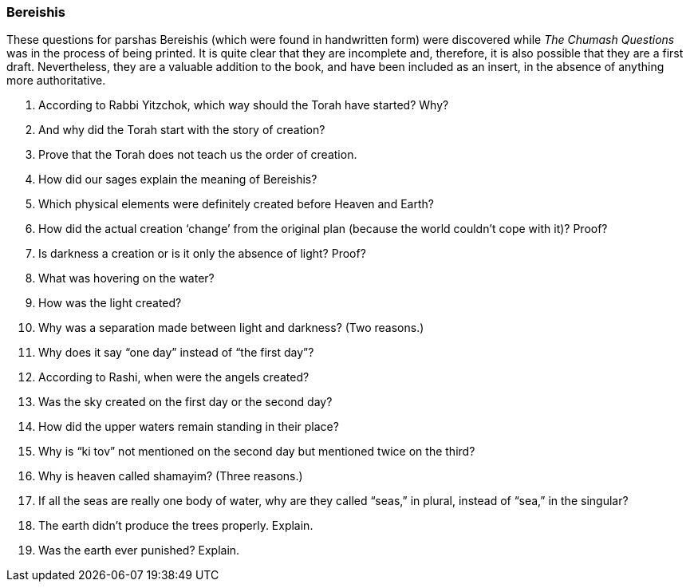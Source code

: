 [#bereishis]
=== Bereishis

These questions for parshas Bereishis (which were found in handwritten form) were discovered while _The Chumash Questions_ was in the process of being printed. It is quite clear that they are incomplete and, therefore, it is also possible that they are a first draft. Nevertheless, they are a valuable addition to the book, and have been included as an insert, in the absence of anything more authoritative.

. According to Rabbi Yitzchok, which way should the Torah have started? Why?

. And why did the Torah start with the story of creation?

. Prove that the Torah does not teach us the order of creation.

. How did our sages explain the meaning of Bereishis?

. Which physical elements were definitely created before Heaven and Earth?

. How did the actual creation ‘change’ from the original plan (because the world couldn’t cope with it)? Proof?

. Is darkness a creation or is it only the absence of light? Proof?

. What was hovering on the water?

. How was the light created?

. Why was a separation made between light and darkness? (Two reasons.)

. Why does it say “one day” instead of “the first day”?

. According to Rashi, when were the angels created?

. Was the sky created on the first day or the second day?

. How did the upper waters remain standing in their place?

. Why is “ki tov” not mentioned on the second day but mentioned twice on the third?

. Why is heaven called shamayim? (Three reasons.)

. If all the seas are really one body of water, why are they called “seas,” in plural, instead of “sea,” in the singular?

. The earth didn’t produce the trees properly. Explain.

. Was the earth ever punished? Explain.
